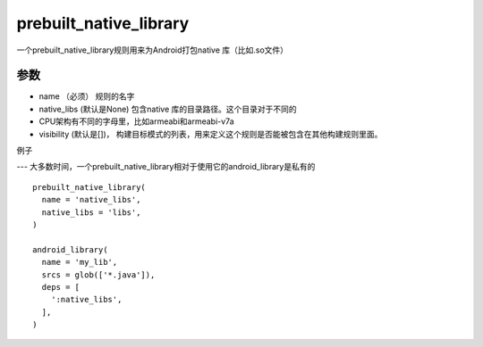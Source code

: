 prebuilt_native_library
========================

一个prebuilt_native_library规则用来为Android打包native 库（比如.so文件）

参数
----

- name （必须） 规则的名字
- native_libs (默认是None) 包含native 库的目录路径。这个目录对于不同的
- CPU架构有不同的字母里，比如armeabi和armeabi-v7a
-  visibility (默认是[])， 构建目标模式的列表，用来定义这个规则是否能被包含在其他构建规则里面。


例子

---
大多数时间，一个prebuilt_native_library相对于使用它的android_library是私有的

::

	prebuilt_native_library(
	  name = 'native_libs',
	  native_libs = 'libs',
	)

	android_library(
	  name = 'my_lib',
	  srcs = glob(['*.java']),
	  deps = [
	    ':native_libs',
	  ],
	)